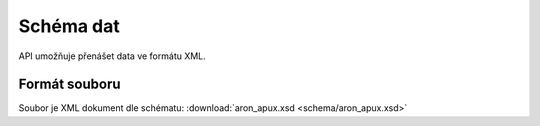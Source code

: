 .. _api_schema:

==========
Schéma dat
==========

API umožňuje přenášet data ve formátu XML.

--------------
Formát souboru
--------------

Soubor je XML dokument dle schématu: :download:`aron_apux.xsd <schema/aron_apux.xsd>`

